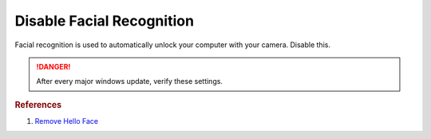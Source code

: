 .. _w10-1903-disable-facial-recognition:

Disable Facial Recognition
##########################
Facial recognition is used to automatically unlock your computer with your
camera. Disable this.

.. danger::
  After every major windows update, verify these settings.

.. code-block:: powershell
  :caption: Remove facial recognition package powershell (as admin)

  Get-WindowsPackage -Online | Where PackageName -like *Hello-Face* | Remove-WindowsPackage -Online -NoRestart

.. wtschedule:: Disable schedule task for System Restore.
  :key_title:   Microsoft --> Windows --> HelloFace --> FODCleanupTask --> RMB --> Disable
  :option:      Name
  :setting:     FODCleanupTask
  :no_section:

.. rubric:: References

#. `Remove Hello Face <https://github.com/adolfintel/Windows10-Privacy#hello-face>`_